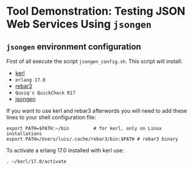 * Tool Demonstration: Testing JSON Web Services Using ~jsongen~
** ~jsongen~ environment configuration
   First of all execute the script ~jsongen_config.sh~. This script
   will install:
   - [[https://github.com/kerl/kerl][kerl]]
   - ~erlang 17.0~
   - [[https://github.com/erlang/rebar3][rebar3]]
   - ~Quviq's QuickCheck R17~
   - [[https://github.com/fredlund/jsongen][jsongen]]
   If you want to use kerl and rebar3 afterwords you will need to add
   these lines to your shell configuration file:
 #+BEGIN_SRC shell
export PATH=$PATH:~/bin         # for kerl, only on Linux installations
export PATH=/Users/luis/.cache/rebar3/bin:$PATH # rebar3 binary
 #+END_SRC
   To activate a erlang 17.0 installed with kerl use:
#+BEGIN_SRC shell
. ~/kerl/17.0/activate
#+END_SRC
